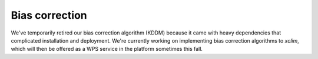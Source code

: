 ===============
Bias correction
===============

We've temporarily retired our bias correction algorithm (KDDM) because it came with heavy dependencies that complicated
installation and deployment. We're currently working on implementing bias correction algorithms to  `xclim`, which will
then be offered as a WPS service in the platform sometimes this fall.

..
    Climate models are simplified representations of complex real world processes. An obvious example of this simplification
    is representation of the landscape as an array of flat grid cells of uniform altitude, temperature, humidity,
    snow depth, etc, even though we know full well that there are variations within each grid cell. These simplifications
    have consequences on the realism of model simulations. Models might not represent correctly, or at all, important climate
    phenomena such as the El-Nino/La Nina episodes, the rapid melt of Arctic sea ice with raising air temperature or the breakup
    of Antartica's ice sheets. Another consequence is that when comparing observed climate conditions with their
    corresponding simulated variables, systematic differences appear. One model might overestimate tropical night-time temperature,
    while another might underestimate monsoon precipitation over East Asia.

    These systematic biases usually have to be corrected before using future climate simulations to assess the impacts of
    climate change. Indeed, if one wants to model crop productivity around 2050 with a model that is systematically too dry
    over the historical period, future projections likely won't make sense. So-called *bias correction* methods are used to
    post-process climate simulations such that their statistics over the historical period match those of observations. The
    hypothesis is that the bias over the future period is likely the same as the bias over the historical period. This is a
    fairly strong hypothesis that has been shown to be false [], but until someone finds a better approach, it's the best we
    can do.
